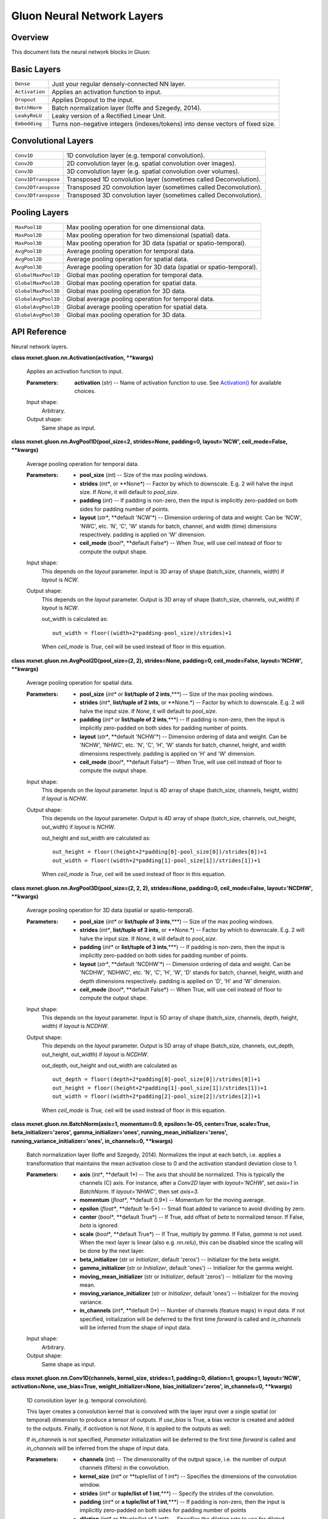 
Gluon Neural Network Layers
***************************


Overview
========

This document lists the neural network blocks in Gluon:


Basic Layers
============

+----------------+--------------------------------------------------------------------------------------------+
| ``Dense``      | Just your regular densely-connected NN layer.                                              |
+----------------+--------------------------------------------------------------------------------------------+
| ``Activation`` | Applies an activation function to input.                                                   |
+----------------+--------------------------------------------------------------------------------------------+
| ``Dropout``    | Applies Dropout to the input.                                                              |
+----------------+--------------------------------------------------------------------------------------------+
| ``BatchNorm``  | Batch normalization layer (Ioffe and Szegedy, 2014).                                       |
+----------------+--------------------------------------------------------------------------------------------+
| ``LeakyReLU``  | Leaky version of a Rectified Linear Unit.                                                  |
+----------------+--------------------------------------------------------------------------------------------+
| ``Embedding``  | Turns non-negative integers (indexes/tokens) into dense vectors of fixed size.             |
+----------------+--------------------------------------------------------------------------------------------+


Convolutional Layers
====================

+---------------------+--------------------------------------------------------------------------------------------+
| ``Conv1D``          | 1D convolution layer (e.g. temporal convolution).                                          |
+---------------------+--------------------------------------------------------------------------------------------+
| ``Conv2D``          | 2D convolution layer (e.g. spatial convolution over images).                               |
+---------------------+--------------------------------------------------------------------------------------------+
| ``Conv3D``          | 3D convolution layer (e.g. spatial convolution over volumes).                              |
+---------------------+--------------------------------------------------------------------------------------------+
| ``Conv1DTranspose`` | Transposed 1D convolution layer (sometimes called Deconvolution).                          |
+---------------------+--------------------------------------------------------------------------------------------+
| ``Conv2DTranspose`` | Transposed 2D convolution layer (sometimes called Deconvolution).                          |
+---------------------+--------------------------------------------------------------------------------------------+
| ``Conv3DTranspose`` | Transposed 3D convolution layer (sometimes called Deconvolution).                          |
+---------------------+--------------------------------------------------------------------------------------------+


Pooling Layers
==============

+---------------------+--------------------------------------------------------------------------------------------+
| ``MaxPool1D``       | Max pooling operation for one dimensional data.                                            |
+---------------------+--------------------------------------------------------------------------------------------+
| ``MaxPool2D``       | Max pooling operation for two dimensional (spatial) data.                                  |
+---------------------+--------------------------------------------------------------------------------------------+
| ``MaxPool3D``       | Max pooling operation for 3D data (spatial or spatio-temporal).                            |
+---------------------+--------------------------------------------------------------------------------------------+
| ``AvgPool1D``       | Average pooling operation for temporal data.                                               |
+---------------------+--------------------------------------------------------------------------------------------+
| ``AvgPool2D``       | Average pooling operation for spatial data.                                                |
+---------------------+--------------------------------------------------------------------------------------------+
| ``AvgPool3D``       | Average pooling operation for 3D data (spatial or spatio-temporal).                        |
+---------------------+--------------------------------------------------------------------------------------------+
| ``GlobalMaxPool1D`` | Global max pooling operation for temporal data.                                            |
+---------------------+--------------------------------------------------------------------------------------------+
| ``GlobalMaxPool2D`` | Global max pooling operation for spatial data.                                             |
+---------------------+--------------------------------------------------------------------------------------------+
| ``GlobalMaxPool3D`` | Global max pooling operation for 3D data.                                                  |
+---------------------+--------------------------------------------------------------------------------------------+
| ``GlobalAvgPool1D`` | Global average pooling operation for temporal data.                                        |
+---------------------+--------------------------------------------------------------------------------------------+
| ``GlobalAvgPool2D`` | Global average pooling operation for spatial data.                                         |
+---------------------+--------------------------------------------------------------------------------------------+
| ``GlobalAvgPool3D`` | Global max pooling operation for 3D data.                                                  |
+---------------------+--------------------------------------------------------------------------------------------+


API Reference
=============

Neural network layers.

**class mxnet.gluon.nn.Activation(activation, **kwargs)**

   Applies an activation function to input.

   :Parameters:
      **activation** (*str*) -- Name of activation function to use.
      See `Activation()
      <../ndarray/ndarray.rst#mxnet.ndarray.Activation>`_ for
      available choices.

   Input shape:
      Arbitrary.

   Output shape:
      Same shape as input.

**class mxnet.gluon.nn.AvgPool1D(pool_size=2, strides=None, padding=0,
layout='NCW', ceil_mode=False, **kwargs)**

   Average pooling operation for temporal data.

   :Parameters:
      * **pool_size** (*int*) -- Size of the max pooling windows.

      * **strides** (*int**, or **None*) -- Factor by which to
        downscale. E.g. 2 will halve the input size. If *None*, it
        will default to *pool_size*.

      * **padding** (*int*) -- If padding is non-zero, then the input
        is implicitly zero-padded on both sides for padding number of
        points.

      * **layout** (*str**, **default 'NCW'*) -- Dimension ordering of
        data and weight. Can be 'NCW', 'NWC', etc. 'N', 'C', 'W'
        stands for batch, channel, and width (time) dimensions
        respectively. padding is applied on 'W' dimension.

      * **ceil_mode** (*bool**, **default False*) -- When *True*, will
        use ceil instead of floor to compute the output shape.

   Input shape:
      This depends on the *layout* parameter. Input is 3D array of
      shape (batch_size, channels, width) if *layout* is *NCW*.

   Output shape:
      This depends on the *layout* parameter. Output is 3D array of
      shape (batch_size, channels, out_width) if *layout* is *NCW*.

      out_width is calculated as:

      ::

         out_width = floor((width+2*padding-pool_size)/strides)+1

      When *ceil_mode* is *True*, ceil will be used instead of floor
      in this equation.

**class mxnet.gluon.nn.AvgPool2D(pool_size=(2, 2), strides=None,
padding=0, ceil_mode=False, layout='NCHW', **kwargs)**

   Average pooling operation for spatial data.

   :Parameters:
      * **pool_size** (*int** or **list/tuple of 2 ints**,***) -- Size
        of the max pooling windows.

      * **strides** (*int**, **list/tuple of 2 ints**, or **None.*) --
        Factor by which to downscale. E.g. 2 will halve the input
        size. If *None*, it will default to *pool_size*.

      * **padding** (*int** or **list/tuple of 2 ints**,***) -- If
        padding is non-zero, then the input is implicitly zero-padded
        on both sides for padding number of points.

      * **layout** (*str**, **default 'NCHW'*) -- Dimension ordering
        of data and weight. Can be 'NCHW', 'NHWC', etc. 'N', 'C', 'H',
        'W' stands for batch, channel, height, and width dimensions
        respectively. padding is applied on 'H' and 'W' dimension.

      * **ceil_mode** (*bool**, **default False*) -- When True, will
        use ceil instead of floor to compute the output shape.

   Input shape:
      This depends on the *layout* parameter. Input is 4D array of
      shape (batch_size, channels, height, width) if *layout* is
      *NCHW*.

   Output shape:
      This depends on the *layout* parameter. Output is 4D array of
      shape (batch_size, channels, out_height, out_width)  if *layout*
      is *NCHW*.

      out_height and out_width are calculated as:

      ::

         out_height = floor((height+2*padding[0]-pool_size[0])/strides[0])+1
         out_width = floor((width+2*padding[1]-pool_size[1])/strides[1])+1

      When *ceil_mode* is *True*, ceil will be used instead of floor
      in this equation.

**class mxnet.gluon.nn.AvgPool3D(pool_size=(2, 2, 2), strides=None,
padding=0, ceil_mode=False, layout='NCDHW', **kwargs)**

   Average pooling operation for 3D data (spatial or spatio-temporal).

   :Parameters:
      * **pool_size** (*int** or **list/tuple of 3 ints**,***) -- Size
        of the max pooling windows.

      * **strides** (*int**, **list/tuple of 3 ints**, or **None.*) --
        Factor by which to downscale. E.g. 2 will halve the input
        size. If *None*, it will default to *pool_size*.

      * **padding** (*int** or **list/tuple of 3 ints**,***) -- If
        padding is non-zero, then the input is implicitly zero-padded
        on both sides for padding number of points.

      * **layout** (*str**, **default 'NCDHW'*) -- Dimension ordering
        of data and weight. Can be 'NCDHW', 'NDHWC', etc. 'N', 'C',
        'H', 'W', 'D' stands for batch, channel, height, width and
        depth dimensions respectively. padding is applied on 'D', 'H'
        and 'W' dimension.

      * **ceil_mode** (*bool**, **default False*) -- When True, will
        use ceil instead of floor to compute the output shape.

   Input shape:
      This depends on the *layout* parameter. Input is 5D array of
      shape (batch_size, channels, depth, height, width) if *layout*
      is *NCDHW*.

   Output shape:
      This depends on the *layout* parameter. Output is 5D array of
      shape (batch_size, channels, out_depth, out_height, out_width)
      if *layout* is *NCDHW*.

      out_depth, out_height and out_width are calculated as

      ::

         out_depth = floor((depth+2*padding[0]-pool_size[0])/strides[0])+1
         out_height = floor((height+2*padding[1]-pool_size[1])/strides[1])+1
         out_width = floor((width+2*padding[2]-pool_size[2])/strides[2])+1

      When *ceil_mode* is *True,* ceil will be used instead of floor
      in this equation.

**class mxnet.gluon.nn.BatchNorm(axis=1, momentum=0.9, epsilon=1e-05,
center=True, scale=True, beta_initializer='zeros',
gamma_initializer='ones', running_mean_initializer='zeros',
running_variance_initializer='ones', in_channels=0, **kwargs)**

   Batch normalization layer (Ioffe and Szegedy, 2014). Normalizes the
   input at each batch, i.e. applies a transformation that maintains
   the mean activation close to 0 and the activation standard
   deviation close to 1.

   :Parameters:
      * **axis** (*int**, **default 1*) -- The axis that should be
        normalized. This is typically the channels (C) axis. For
        instance, after a *Conv2D* layer with *layout='NCHW'*, set
        *axis=1* in *BatchNorm*. If *layout='NHWC'*, then set
        *axis=3*.

      * **momentum** (*float**, **default 0.9*) -- Momentum for the
        moving average.

      * **epsilon** (*float**, **default 1e-5*) -- Small float added
        to variance to avoid dividing by zero.

      * **center** (*bool**, **default True*) -- If True, add offset
        of *beta* to normalized tensor. If False, *beta* is ignored.

      * **scale** (*bool**, **default True*) -- If True, multiply by
        *gamma*. If False, *gamma* is not used. When the next layer is
        linear (also e.g. *nn.relu*), this can be disabled since the
        scaling will be done by the next layer.

      * **beta_initializer** (str or *Initializer*, default 'zeros')
        -- Initializer for the beta weight.

      * **gamma_initializer** (str or *Initializer*, default 'ones')
        -- Initializer for the gamma weight.

      * **moving_mean_initializer** (str or *Initializer*, default
        'zeros') -- Initializer for the moving mean.

      * **moving_variance_initializer** (str or *Initializer*, default
        'ones') -- Initializer for the moving variance.

      * **in_channels** (*int**, **default 0*) -- Number of channels
        (feature maps) in input data. If not specified, initialization
        will be deferred to the first time *forward* is called and
        *in_channels* will be inferred from the shape of input data.

   Input shape:
      Arbitrary.

   Output shape:
      Same shape as input.

**class mxnet.gluon.nn.Conv1D(channels, kernel_size, strides=1,
padding=0, dilation=1, groups=1, layout='NCW', activation=None,
use_bias=True, weight_initializer=None, bias_initializer='zeros',
in_channels=0, **kwargs)**

   1D convolution layer (e.g. temporal convolution).

   This layer creates a convolution kernel that is convolved with the
   layer input over a single spatial (or temporal) dimension to
   produce a tensor of outputs. If *use_bias* is True, a bias vector
   is created and added to the outputs. Finally, if *activation* is
   not *None*, it is applied to the outputs as well.

   If *in_channels* is not specified, *Parameter* initialization will
   be deferred to the first time *forward* is called and *in_channels*
   will be inferred from the shape of input data.

   :Parameters:
      * **channels** (*int*) -- The dimensionality of the output
        space, i.e. the number of output channels (filters) in the
        convolution.

      * **kernel_size** (*int** or **tuple/list of 1 int*) --
        Specifies the dimensions of the convolution window.

      * **strides** (*int** or **tuple/list of 1 int**,***) -- Specify
        the strides of the convolution.

      * **padding** (*int** or **a tuple/list of 1 int**,***) -- If
        padding is non-zero, then the input is implicitly zero-padded
        on both sides for padding number of points

      * **dilation** (*int** or **tuple/list of 1 int*) -- Specifies
        the dilation rate to use for dilated convolution.

      * **groups** (*int*) -- Controls the connections between inputs
        and outputs. At groups=1, all inputs are convolved to all
        outputs. At groups=2, the operation becomes equivalent to
        having two conv layers side by side, each seeing half the
        input channels, and producing half the output channels, and
        both subsequently concatenated.

      * **layout** (*str**, **default 'NCW'*) -- Dimension ordering of
        data and weight. Can be 'NCW', 'NWC', etc. 'N', 'C', 'W'
        stands for batch, channel, and width (time) dimensions
        respectively. Convolution is applied on the 'W' dimension.

      * **in_channels** (*int**, **default 0*) -- The number of input
        channels to this layer. If not specified, initialization will
        be deferred to the first time *forward* is called and
        *in_channels* will be inferred from the shape of input data.

      * **activation** (*str*) -- Activation function to use. See
        `Activation()
        <../ndarray/ndarray.rst#mxnet.ndarray.Activation>`_. If you
        don't specify anything, no activation is applied (ie. "linear"
        activation: *a(x) = x*).

      * **use_bias** (*bool*) -- Whether the layer uses a bias vector.

      * **weight_initializer** (str or *Initializer*) -- Initializer
        for the *weight* weights matrix.

      * **bias_initializer** (str or *Initializer*) -- Initializer for
        the bias vector.

   Input shape:
      This depends on the *layout* parameter. Input is 3D array of
      shape (batch_size, in_channels, width) if *layout* is *NCW*.

   Output shape:
      This depends on the *layout* parameter. Output is 3D array of
      shape (batch_size, channels, out_width) if *layout* is *NCW*.
      out_width is calculated as:

      ::

         out_width = floor((width+2*padding-dilation*(kernel_size-1)-1)/stride)+1

**class mxnet.gluon.nn.Conv1DTranspose(channels, kernel_size,
strides=1, padding=0, output_padding=0, dilation=1, groups=1,
layout='NCW', activation=None, use_bias=True, weight_initializer=None,
bias_initializer='zeros', in_channels=0, **kwargs)**

   Transposed 1D convolution layer (sometimes called Deconvolution).

   The need for transposed convolutions generally arises from the
   desire to use a transformation going in the opposite direction of a
   normal convolution, i.e., from something that has the shape of the
   output of some convolution to something that has the shape of its
   input while maintaining a connectivity pattern that is compatible
   with said convolution.

   If *in_channels* is not specified, *Parameter* initialization will
   be deferred to the first time *forward* is called and *in_channels*
   will be inferred from the shape of input data.

   :Parameters:
      * **channels** (*int*) -- The dimensionality of the output
        space, i.e. the number of output channels (filters) in the
        convolution.

      * **kernel_size** (*int** or **tuple/list of 3 int*) --
        Specifies the dimensions of the convolution window.

      * **strides** (*int** or **tuple/list of 3 int**,***) -- Specify
        the strides of the convolution.

      * **padding** (*int** or **a tuple/list of 3 int**,***) -- If
        padding is non-zero, then the input is implicitly zero-padded
        on both sides for padding number of points

      * **dilation** (*int** or **tuple/list of 3 int*) -- Specifies
        the dilation rate to use for dilated convolution.

      * **groups** (*int*) -- Controls the connections between inputs
        and outputs. At groups=1, all inputs are convolved to all
        outputs. At groups=2, the operation becomes equivalent to
        having two conv layers side by side, each seeing half the
        input channels, and producing half the output channels, and
        both subsequently concatenated.

      * **layout** (*str**, **default 'NCW'*) -- Dimension ordering of
        data and weight. Can be 'NCW', 'NWC', etc. 'N', 'C', 'W'
        stands for batch, channel, and width (time) dimensions
        respectively. Convolution is applied on the 'W' dimension.

      * **in_channels** (*int**, **default 0*) -- The number of input
        channels to this layer. If not specified, initialization will
        be deferred to the first time *forward* is called and
        *in_channels* will be inferred from the shape of input data.

      * **activation** (*str*) -- Activation function to use. See
        `Activation()
        <../ndarray/ndarray.rst#mxnet.ndarray.Activation>`_. If you
        don't specify anything, no activation is applied (ie. "linear"
        activation: *a(x) = x*).

      * **use_bias** (*bool*) -- Whether the layer uses a bias vector.

      * **weight_initializer** (str or *Initializer*) -- Initializer
        for the *weight* weights matrix.

      * **bias_initializer** (str or *Initializer*) -- Initializer for
        the bias vector.

   Input shape:
      This depends on the *layout* parameter. Input is 3D array of
      shape (batch_size, in_channels, width) if *layout* is *NCW*.

   Output shape:
      This depends on the *layout* parameter. Output is 3D array of
      shape (batch_size, channels, out_width) if *layout* is *NCW*.

      out_width is calculated as:

      ::

         out_width = (width-1)*strides-2*padding+kernel_size+output_padding

**class mxnet.gluon.nn.Conv2D(channels, kernel_size, strides=(1, 1),
padding=(0, 0), dilation=(1, 1), groups=1, layout='NCHW',
activation=None, use_bias=True, weight_initializer=None,
bias_initializer='zeros', in_channels=0, **kwargs)**

   2D convolution layer (e.g. spatial convolution over images).

   This layer creates a convolution kernel that is convolved with the
   layer input to produce a tensor of outputs. If *use_bias* is True,
   a bias vector is created and added to the outputs. Finally, if
   *activation* is not *None*, it is applied to the outputs as well.

   If *in_channels* is not specified, *Parameter* initialization will
   be deferred to the first time *forward* is called and *in_channels*
   will be inferred from the shape of input data.

   :Parameters:
      * **channels** (*int*) -- The dimensionality of the output
        space, i.e. the number of output channels (filters) in the
        convolution.

      * **kernel_size** (*int** or **tuple/list of 2 int*) --
        Specifies the dimensions of the convolution window.

      * **strides** (*int** or **tuple/list of 2 int**,***) -- Specify
        the strides of the convolution.

      * **padding** (*int** or **a tuple/list of 2 int**,***) -- If
        padding is non-zero, then the input is implicitly zero-padded
        on both sides for padding number of points

      * **dilation** (*int** or **tuple/list of 2 int*) -- Specifies
        the dilation rate to use for dilated convolution.

      * **groups** (*int*) -- Controls the connections between inputs
        and outputs. At groups=1, all inputs are convolved to all
        outputs. At groups=2, the operation becomes equivalent to
        having two conv layers side by side, each seeing half the
        input channels, and producing half the output channels, and
        both subsequently concatenated.

      * **layout** (*str**, **default 'NCHW'*) -- Dimension ordering
        of data and weight. Can be 'NCHW', 'NHWC', etc. 'N', 'C', 'H',
        'W' stands for batch, channel, height, and width dimensions
        respectively. Convolution is applied on the 'H' and 'W'
        dimensions.

      * **in_channels** (*int**, **default 0*) -- The number of input
        channels to this layer. If not specified, initialization will
        be deferred to the first time *forward* is called and
        *in_channels* will be inferred from the shape of input data.

      * **activation** (*str*) -- Activation function to use. See
        `Activation()
        <../ndarray/ndarray.rst#mxnet.ndarray.Activation>`_. If you
        don't specify anything, no activation is applied (ie. "linear"
        activation: *a(x) = x*).

      * **use_bias** (*bool*) -- Whether the layer uses a bias vector.

      * **weight_initializer** (str or *Initializer*) -- Initializer
        for the *weight* weights matrix.

      * **bias_initializer** (str or *Initializer*) -- Initializer for
        the bias vector.

   Input shape:
      This depends on the *layout* parameter. Input is 4D array of
      shape (batch_size, in_channels, height, width) if *layout* is
      *NCHW*.

   Output shape:
      This depends on the *layout* parameter. Output is 4D array of
      shape (batch_size, channels, out_height, out_width) if *layout*
      is *NCHW*.

      out_height and out_width are calculated as:

      ::

         out_height = floor((height+2*padding[0]-dilation[0]*(kernel_size[0]-1)-1)/stride[0])+1
         out_width = floor((width+2*padding[1]-dilation[1]*(kernel_size[1]-1)-1)/stride[1])+1

**class mxnet.gluon.nn.Conv2DTranspose(channels, kernel_size,
strides=(1, 1), padding=(0, 0), output_padding=(0, 0), dilation=(1,
1), groups=1, layout='NCHW', activation=None, use_bias=True,
weight_initializer=None, bias_initializer='zeros', in_channels=0,
**kwargs)**

   Transposed 2D convolution layer (sometimes called Deconvolution).

   The need for transposed convolutions generally arises from the
   desire to use a transformation going in the opposite direction of a
   normal convolution, i.e., from something that has the shape of the
   output of some convolution to something that has the shape of its
   input while maintaining a connectivity pattern that is compatible
   with said convolution.

   If *in_channels* is not specified, *Parameter* initialization will
   be deferred to the first time *forward* is called and *in_channels*
   will be inferred from the shape of input data.

   :Parameters:
      * **channels** (*int*) -- The dimensionality of the output
        space, i.e. the number of output channels (filters) in the
        convolution.

      * **kernel_size** (*int** or **tuple/list of 3 int*) --
        Specifies the dimensions of the convolution window.

      * **strides** (*int** or **tuple/list of 3 int**,***) -- Specify
        the strides of the convolution.

      * **padding** (*int** or **a tuple/list of 3 int**,***) -- If
        padding is non-zero, then the input is implicitly zero-padded
        on both sides for padding number of points

      * **dilation** (*int** or **tuple/list of 3 int*) -- Specifies
        the dilation rate to use for dilated convolution.

      * **groups** (*int*) -- Controls the connections between inputs
        and outputs. At groups=1, all inputs are convolved to all
        outputs. At groups=2, the operation becomes equivalent to
        having two conv layers side by side, each seeing half the
        input channels, and producing half the output channels, and
        both subsequently concatenated.

      * **layout** (*str**, **default 'NCHW'*) -- Dimension ordering
        of data and weight. Can be 'NCHW', 'NHWC', etc. 'N', 'C', 'H',
        'W' stands for batch, channel, height, and width dimensions
        respectively. Convolution is applied on the 'H' and 'W'
        dimensions.

      * **in_channels** (*int**, **default 0*) -- The number of input
        channels to this layer. If not specified, initialization will
        be deferred to the first time *forward* is called and
        *in_channels* will be inferred from the shape of input data.

      * **activation** (*str*) -- Activation function to use. See
        `Activation()
        <../ndarray/ndarray.rst#mxnet.ndarray.Activation>`_. If you
        don't specify anything, no activation is applied (ie. "linear"
        activation: *a(x) = x*).

      * **use_bias** (*bool*) -- Whether the layer uses a bias vector.

      * **weight_initializer** (str or *Initializer*) -- Initializer
        for the *weight* weights matrix.

      * **bias_initializer** (str or *Initializer*) -- Initializer for
        the bias vector.

   Input shape:
      This depends on the *layout* parameter. Input is 4D array of
      shape (batch_size, in_channels, height, width) if *layout* is
      *NCHW*.

   Output shape:
      This depends on the *layout* parameter. Output is 4D array of
      shape (batch_size, channels, out_height, out_width) if *layout*
      is *NCHW*.

      out_height and out_width are calculated as:

      ::

         out_height = (height-1)*strides[0]-2*padding[0]+kernel_size[0]+output_padding[0]
         out_width = (width-1)*strides[1]-2*padding[1]+kernel_size[1]+output_padding[1]

**class mxnet.gluon.nn.Conv3D(channels, kernel_size, strides=(1, 1,
1), padding=(0, 0, 0), dilation=(1, 1, 1), groups=1, layout='NCDHW',
activation=None, use_bias=True, weight_initializer=None,
bias_initializer='zeros', in_channels=0, **kwargs)**

   3D convolution layer (e.g. spatial convolution over volumes).

   This layer creates a convolution kernel that is convolved with the
   layer input to produce a tensor of outputs. If *use_bias* is
   *True*, a bias vector is created and added to the outputs. Finally,
   if *activation* is not *None*, it is applied to the outputs as
   well.

   If *in_channels* is not specified, *Parameter* initialization will
   be deferred to the first time *forward* is called and *in_channels*
   will be inferred from the shape of input data.

   :Parameters:
      * **channels** (*int*) -- The dimensionality of the output
        space, i.e. the number of output channels (filters) in the
        convolution.

      * **kernel_size** (*int** or **tuple/list of 3 int*) --
        Specifies the dimensions of the convolution window.

      * **strides** (*int** or **tuple/list of 3 int**,***) -- Specify
        the strides of the convolution.

      * **padding** (*int** or **a tuple/list of 3 int**,***) -- If
        padding is non-zero, then the input is implicitly zero-padded
        on both sides for padding number of points

      * **dilation** (*int** or **tuple/list of 3 int*) -- Specifies
        the dilation rate to use for dilated convolution.

      * **groups** (*int*) -- Controls the connections between inputs
        and outputs. At groups=1, all inputs are convolved to all
        outputs. At groups=2, the operation becomes equivalent to
        having two conv layers side by side, each seeing half the
        input channels, and producing half the output channels, and
        both subsequently concatenated.

      * **layout** (*str**, **default 'NCDHW'*) -- Dimension ordering
        of data and weight. Can be 'NCDHW', 'NDHWC', etc. 'N', 'C',
        'H', 'W', 'D' stands for batch, channel, height, width and
        depth dimensions respectively. Convolution is applied on the
        'D', 'H' and 'W' dimensions.

      * **in_channels** (*int**, **default 0*) -- The number of input
        channels to this layer. If not specified, initialization will
        be deferred to the first time *forward* is called and
        *in_channels* will be inferred from the shape of input data.

      * **activation** (*str*) -- Activation function to use. See
        `Activation()
        <../ndarray/ndarray.rst#mxnet.ndarray.Activation>`_. If you
        don't specify anything, no activation is applied (ie. "linear"
        activation: *a(x) = x*).

      * **use_bias** (*bool*) -- Whether the layer uses a bias vector.

      * **weight_initializer** (str or *Initializer*) -- Initializer
        for the *weight* weights matrix.

      * **bias_initializer** (str or *Initializer*) -- Initializer for
        the bias vector.

   Input shape:
      This depends on the *layout* parameter. Input is 5D array of
      shape (batch_size, in_channels, depth, height, width) if
      *layout* is *NCDHW*.

   Output shape:
      This depends on the *layout* parameter. Output is 5D array of
      shape (batch_size, channels, out_depth, out_height, out_width)
      if *layout* is *NCDHW*.

      out_depth, out_height and out_width are calculated as:

      ::

         out_depth = floor((depth+2*padding[0]-dilation[0]*(kernel_size[0]-1)-1)/stride[0])+1
         out_height = floor((height+2*padding[1]-dilation[1]*(kernel_size[1]-1)-1)/stride[1])+1
         out_width = floor((width+2*padding[2]-dilation[2]*(kernel_size[2]-1)-1)/stride[2])+1

**class mxnet.gluon.nn.Conv3DTranspose(channels, kernel_size,
strides=(1, 1, 1), padding=(0, 0, 0), output_padding=(0, 0, 0),
dilation=(1, 1, 1), groups=1, layout='NCDHW', activation=None,
use_bias=True, weight_initializer=None, bias_initializer='zeros',
in_channels=0, **kwargs)**

   Transposed 3D convolution layer (sometimes called Deconvolution).

   The need for transposed convolutions generally arises from the
   desire to use a transformation going in the opposite direction of a
   normal convolution, i.e., from something that has the shape of the
   output of some convolution to something that has the shape of its
   input while maintaining a connectivity pattern that is compatible
   with said convolution.

   If *in_channels* is not specified, *Parameter* initialization will
   be deferred to the first time *forward* is called and *in_channels*
   will be inferred from the shape of input data.

   :Parameters:
      * **channels** (*int*) -- The dimensionality of the output
        space, i.e. the number of output channels (filters) in the
        convolution.

      * **kernel_size** (*int** or **tuple/list of 3 int*) --
        Specifies the dimensions of the convolution window.

      * **strides** (*int** or **tuple/list of 3 int**,***) -- Specify
        the strides of the convolution.

      * **padding** (*int** or **a tuple/list of 3 int**,***) -- If
        padding is non-zero, then the input is implicitly zero-padded
        on both sides for padding number of points

      * **dilation** (*int** or **tuple/list of 3 int*) -- Specifies
        the dilation rate to use for dilated convolution.

      * **groups** (*int*) -- Controls the connections between inputs
        and outputs. At groups=1, all inputs are convolved to all
        outputs. At groups=2, the operation becomes equivalent to
        having two conv layers side by side, each seeing half the
        input channels, and producing half the output channels, and
        both subsequently concatenated.

      * **layout** (*str**, **default 'NCDHW'*) -- Dimension ordering
        of data and weight. Can be 'NCDHW', 'NDHWC', etc. 'N', 'C',
        'H', 'W', 'D' stands for batch, channel, height, width and
        depth dimensions respectively. Convolution is applied on the
        'D', 'H', and 'W' dimensions.

      * **in_channels** (*int**, **default 0*) -- The number of input
        channels to this layer. If not specified, initialization will
        be deferred to the first time *forward* is called and
        *in_channels* will be inferred from the shape of input data.

      * **activation** (*str*) -- Activation function to use. See
        `Activation()
        <../ndarray/ndarray.rst#mxnet.ndarray.Activation>`_. If you
        don't specify anything, no activation is applied (ie. "linear"
        activation: *a(x) = x*).

      * **use_bias** (*bool*) -- Whether the layer uses a bias vector.

      * **weight_initializer** (str or *Initializer*) -- Initializer
        for the *weight* weights matrix.

      * **bias_initializer** (str or *Initializer*) -- Initializer for
        the bias vector.

   Input shape:
      This depends on the *layout* parameter. Input is 5D array of
      shape (batch_size, in_channels, depth, height, width) if
      *layout* is *NCDHW*.

   Output shape:
      This depends on the *layout* parameter. Output is 5D array of
      shape (batch_size, channels, out_depth, out_height, out_width)
      if *layout* is *NCDHW*. out_depth, out_height and out_width are
      calculated as:

      ::

         out_depth = (depth-1)*strides[0]-2*padding[0]+kernel_size[0]+output_padding[0]
         out_height = (height-1)*strides[1]-2*padding[1]+kernel_size[1]+output_padding[1]
         out_width = (width-1)*strides[2]-2*padding[2]+kernel_size[2]+output_padding[2]

**class mxnet.gluon.nn.Dense(units, activation=None, use_bias=True,
flatten=True, weight_initializer=None, bias_initializer='zeros',
in_units=0, **kwargs)**

   Just your regular densely-connected NN layer.

   *Dense* implements the operation: *output = activation(dot(input,
   weight) + bias)* where *activation* is the element-wise activation
   function passed as the *activation* argument, *weight* is a weights
   matrix created by the layer, and *bias* is a bias vector created by
   the layer (only applicable if *use_bias* is *True*).

   Note: the input must be a tensor with rank 2. Use *flatten* to
   convert it to rank 2 manually if necessary.

   :Parameters:
      * **units** (*int*) -- Dimensionality of the output space.

      * **activation** (*str*) -- Activation function to use. See help
        on *Activation* layer. If you don't specify anything, no
        activation is applied (ie. "linear" activation: *a(x) = x*).

      * **use_bias** (*bool*) -- Whether the layer uses a bias vector.

      * **flatten** (*bool*) -- Whether the input tensor should be
        flattened. If true, all but the first axis of input data are
        collapsed together. If false, all but the last axis of input
        data are kept the same, and the transformation applies on the
        last axis.

      * **weight_initializer** (str or *Initializer*) -- Initializer
        for the *kernel* weights matrix.

      * **bias_initializer** (str or *Initializer*) -- Initializer for
        the bias vector.

      * **in_units** (*int**, **optional*) -- Size of the input data.
        If not specified, initialization will be deferred to the first
        time *forward* is called and *in_units* will be inferred from
        the shape of input data.

      * **prefix** (*str** or **None*) -- See document of *Block*.

      * **params** (*ParameterDict** or **None*) -- See document of
        *Block*.

   If ``flatten`` is set to be True, then the shapes are:

   Input shape:
      An N-D input with shape *(batch_size, x1, x2, ..., xn) with x1 *
      x2 * ... * xn equal to in_units*.

   Output shape:
      The output would have shape *(batch_size, units)*.

   If ``flatten`` is set to be false, then the shapes are:

   Input shape:
      An N-D input with shape *(x1, x2, ..., xn, in_units)*.

   Output shape:
      The output would have shape *(x1, x2, ..., xn, units)*.

**class mxnet.gluon.nn.Dropout(rate, **kwargs)**

   Applies Dropout to the input.

   Dropout consists in randomly setting a fraction *rate* of input
   units to 0 at each update during training time, which helps prevent
   overfitting.

   :Parameters:
      **rate** (*float*) -- Fraction of the input units to drop. Must
      be a number between 0 and 1.

   Input shape:
      Arbitrary.

   Output shape:
      Same shape as input.

   -[ References ]-

   Dropout: A Simple Way to Prevent Neural Networks from Overfitting

**class mxnet.gluon.nn.Embedding(input_dim, output_dim,
dtype='float32', weight_initializer=None, **kwargs)**

   Turns non-negative integers (indexes/tokens) into dense vectors of
   fixed size. eg. [[4], [20]] -> [[0.25, 0.1], [0.6, -0.2]]

   :Parameters:
      * **input_dim** (*int*) -- Size of the vocabulary, i.e. maximum
        integer index + 1.

      * **output_dim** (*int*) -- Dimension of the dense embedding.

      * **dtype** (*str** or **np.dtype**, **default 'float32'*) --
        Data type of output embeddings.

      * **weight_initializer** (`Initializer
        <../optimization/optimization.rst#mxnet.initializer.Initializer>`_)
        -- Initializer for the *embeddings* matrix.

   Input shape:
      2D tensor with shape: *(N, M)*.

   Output shape:
      3D tensor with shape: *(N, M, output_dim)*.

**class mxnet.gluon.nn.Flatten(**kwargs)**

   Flattens the input to two dimensional.

   Input shape:
      Arbitrary shape *(N, a, b, c, ...)*

   Output shape:
      2D tensor with shape: *(N, a*b*c...)*

**class mxnet.gluon.nn.GlobalAvgPool1D(layout='NCW', **kwargs)**

   Global average pooling operation for temporal data.

**class mxnet.gluon.nn.GlobalAvgPool2D(layout='NCHW', **kwargs)**

   Global average pooling operation for spatial data.

**class mxnet.gluon.nn.GlobalAvgPool3D(layout='NCDHW', **kwargs)**

   Global max pooling operation for 3D data.

**class mxnet.gluon.nn.GlobalMaxPool1D(layout='NCW', **kwargs)**

   Global max pooling operation for temporal data.

**class mxnet.gluon.nn.GlobalMaxPool2D(layout='NCHW', **kwargs)**

   Global max pooling operation for spatial data.

**class mxnet.gluon.nn.GlobalMaxPool3D(layout='NCDHW', **kwargs)**

   Global max pooling operation for 3D data.

**class mxnet.gluon.nn.LeakyReLU(alpha, **kwargs)**

   Leaky version of a Rectified Linear Unit.

   It allows a small gradient when the unit is not active

      f\left(x\right) = \left\{     \begin{array}{lr}        \alpha x
      & : x \lt 0 \\               x & : x \geq 0 \\     \end{array}
      \right.\\

   :Parameters:
      **alpha** (*float*) -- slope coefficient for the negative half
      axis. Must be >= 0.

   Input shape:
      Arbitrary.

   Output shape:
      Same shape as input.

**class mxnet.gluon.nn.MaxPool1D(pool_size=2, strides=None, padding=0,
layout='NCW', ceil_mode=False, **kwargs)**

   Max pooling operation for one dimensional data.

   :Parameters:
      * **pool_size** (*int*) -- Size of the max pooling windows.

      * **strides** (*int**, or **None*) -- Factor by which to
        downscale. E.g. 2 will halve the input size. If *None*, it
        will default to *pool_size*.

      * **padding** (*int*) -- If padding is non-zero, then the input
        is implicitly zero-padded on both sides for padding number of
        points.

      * **layout** (*str**, **default 'NCW'*) -- Dimension ordering of
        data and weight. Can be 'NCW', 'NWC', etc. 'N', 'C', 'W'
        stands for batch, channel, and width (time) dimensions
        respectively. Pooling is applied on the W dimension.

      * **ceil_mode** (*bool**, **default False*) -- When *True*, will
        use ceil instead of floor to compute the output shape.

   Input shape:
      This depends on the *layout* parameter. Input is 3D array of
      shape (batch_size, channels, width) if *layout* is *NCW*.

   Output shape:
      This depends on the *layout* parameter. Output is 3D array of
      shape (batch_size, channels, out_width) if *layout* is *NCW*.

      out_width is calculated as:

      ::

         out_width = floor((width+2*padding-pool_size)/strides)+1

      When *ceil_mode* is *True*, ceil will be used instead of floor
      in this equation.

**class mxnet.gluon.nn.MaxPool2D(pool_size=(2, 2), strides=None,
padding=0, layout='NCHW', ceil_mode=False, **kwargs)**

   Max pooling operation for two dimensional (spatial) data.

   :Parameters:
      * **pool_size** (*int** or **list/tuple of 2 ints**,***) -- Size
        of the max pooling windows.

      * **strides** (*int**, **list/tuple of 2 ints**, or **None.*) --
        Factor by which to downscale. E.g. 2 will halve the input
        size. If *None*, it will default to *pool_size*.

      * **padding** (*int** or **list/tuple of 2 ints**,***) -- If
        padding is non-zero, then the input is implicitly zero-padded
        on both sides for padding number of points.

      * **layout** (*str**, **default 'NCHW'*) -- Dimension ordering
        of data and weight. Can be 'NCHW', 'NHWC', etc. 'N', 'C', 'H',
        'W' stands for batch, channel, height, and width dimensions
        respectively. padding is applied on 'H' and 'W' dimension.

      * **ceil_mode** (*bool**, **default False*) -- When *True*, will
        use ceil instead of floor to compute the output shape.

   Input shape:
      This depends on the *layout* parameter. Input is 4D array of
      shape (batch_size, channels, height, width) if *layout* is
      *NCHW*.

   Output shape:
      This depends on the *layout* parameter. Output is 4D array of
      shape (batch_size, channels, out_height, out_width)  if *layout*
      is *NCHW*.

      out_height and out_width are calculated as:

      ::

         out_height = floor((height+2*padding[0]-pool_size[0])/strides[0])+1
         out_width = floor((width+2*padding[1]-pool_size[1])/strides[1])+1

      When *ceil_mode* is *True*, ceil will be used instead of floor
      in this equation.

**class mxnet.gluon.nn.MaxPool3D(pool_size=(2, 2, 2), strides=None,
padding=0, ceil_mode=False, layout='NCDHW', **kwargs)**

   Max pooling operation for 3D data (spatial or spatio-temporal).

   :Parameters:
      * **pool_size** (*int** or **list/tuple of 3 ints**,***) -- Size
        of the max pooling windows.

      * **strides** (*int**, **list/tuple of 3 ints**, or **None.*) --
        Factor by which to downscale. E.g. 2 will halve the input
        size. If *None*, it will default to *pool_size*.

      * **padding** (*int** or **list/tuple of 3 ints**,***) -- If
        padding is non-zero, then the input is implicitly zero-padded
        on both sides for padding number of points.

      * **layout** (*str**, **default 'NCDHW'*) -- Dimension ordering
        of data and weight. Can be 'NCDHW', 'NDHWC', etc. 'N', 'C',
        'H', 'W', 'D' stands for batch, channel, height, width and
        depth dimensions respectively. padding is applied on 'D', 'H'
        and 'W' dimension.

      * **ceil_mode** (*bool**, **default False*) -- When *True*, will
        use ceil instead of floor to compute the output shape.

   Input shape:
      This depends on the *layout* parameter. Input is 5D array of
      shape (batch_size, channels, depth, height, width) if *layout*
      is *NCDHW*.

   Output shape:
      This depends on the *layout* parameter. Output is 5D array of
      shape (batch_size, channels, out_depth, out_height, out_width)
      if *layout* is *NCDHW*.

      out_depth, out_height and out_width are calculated as

      ::

         out_depth = floor((depth+2*padding[0]-pool_size[0])/strides[0])+1
         out_height = floor((height+2*padding[1]-pool_size[1])/strides[1])+1
         out_width = floor((width+2*padding[2]-pool_size[2])/strides[2])+1

      When *ceil_mode* is *True*, ceil will be used instead of floor
      in this equation.
